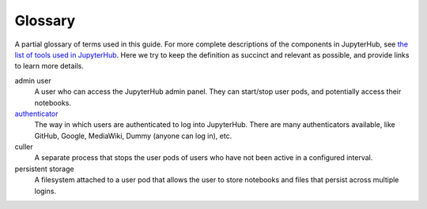 .. _glossary:

Glossary
========

.. Additions to the glossary are welcomed. Please add in alphabetical order.

A partial glossary of terms used in this guide. For more complete
descriptions of the components in JupyterHub, see `the list of tools
used in JupyterHub <tools.html>`_. Here we try to keep the definition as
succinct and relevant as possible, and provide links to learn more details.

admin user
    A user who can access the JupyterHub admin panel. They can start/stop user
    pods, and potentially access their notebooks.

`authenticator <http://jupyterhub.readthedocs.io/en/stable/authenticators.html>`_
    The way in which users are authenticated to log into JupyterHub. There are
    many authenticators available, like GitHub, Google, MediaWiki,
    Dummy (anyone can log in), etc.

culler
  A separate process that stops the user pods of users who have not been
  active in a configured interval.

persistent storage
    A filesystem attached to a user pod that allows the user to store
    notebooks and files that persist across multiple logins.
